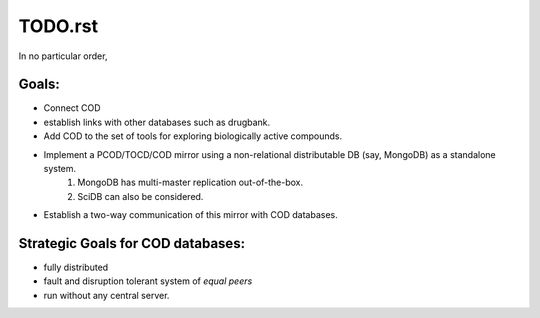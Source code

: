 *********
TODO.rst
*********

In no particular order,

Goals:
======
* Connect COD
* establish links with other databases such as drugbank.
* Add COD to the set of tools for exploring biologically active compounds.
* Implement a PCOD/TOCD/COD mirror using a non-relational distributable DB (say, MongoDB) as a standalone system.
    1. MongoDB has multi-master replication out-of-the-box.
    2. SciDB can also be considered.
* Establish a two-way communication of this mirror with COD databases.

Strategic Goals for COD databases:
===================================
* fully distributed
* fault and disruption tolerant system of *equal peers*
* run without any central server.

